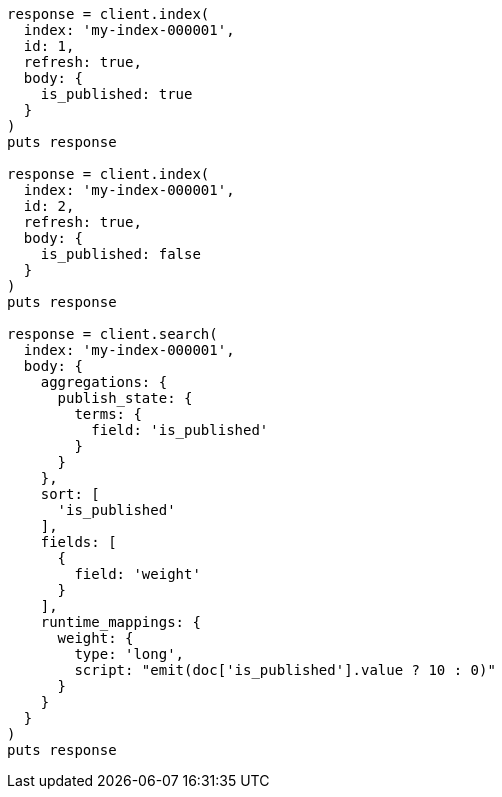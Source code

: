 [source, ruby]
----
response = client.index(
  index: 'my-index-000001',
  id: 1,
  refresh: true,
  body: {
    is_published: true
  }
)
puts response

response = client.index(
  index: 'my-index-000001',
  id: 2,
  refresh: true,
  body: {
    is_published: false
  }
)
puts response

response = client.search(
  index: 'my-index-000001',
  body: {
    aggregations: {
      publish_state: {
        terms: {
          field: 'is_published'
        }
      }
    },
    sort: [
      'is_published'
    ],
    fields: [
      {
        field: 'weight'
      }
    ],
    runtime_mappings: {
      weight: {
        type: 'long',
        script: "emit(doc['is_published'].value ? 10 : 0)"
      }
    }
  }
)
puts response
----
